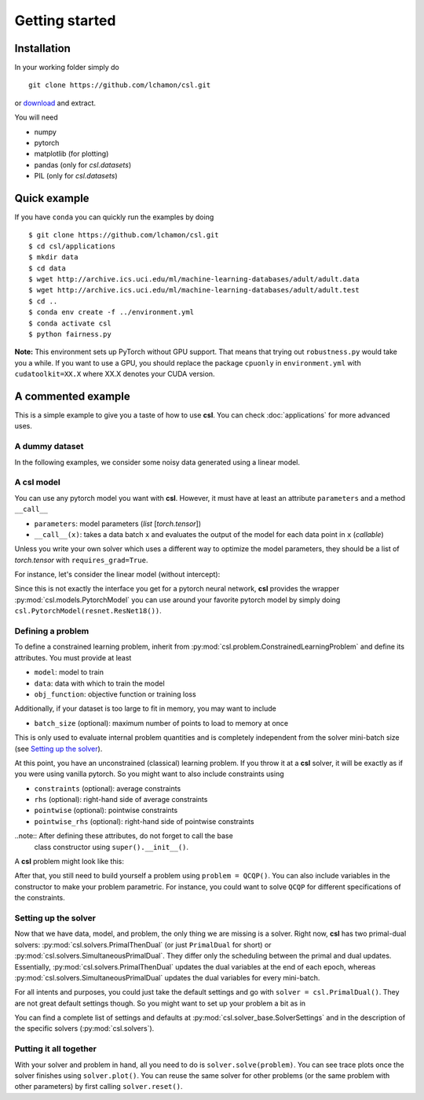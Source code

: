 Getting started
===============

Installation
------------

In your working folder simply do
::

    git clone https://github.com/lchamon/csl.git


or `download <https://github.com/lchamon/csl/archive/main.zip>`_ and extract.

You will need

* numpy
* pytorch
* matplotlib (for plotting)
* pandas (only for `csl.datasets`)
* PIL (only for `csl.datasets`)



Quick example
-------------

If you have ``conda`` you can quickly run the examples by doing
::

    $ git clone https://github.com/lchamon/csl.git
    $ cd csl/applications
    $ mkdir data
    $ cd data
    $ wget http://archive.ics.uci.edu/ml/machine-learning-databases/adult/adult.data
    $ wget http://archive.ics.uci.edu/ml/machine-learning-databases/adult/adult.test
    $ cd ..
    $ conda env create -f ../environment.yml
    $ conda activate csl
    $ python fairness.py


**Note:** This environment sets up PyTorch without GPU support. That means that
trying out ``robustness.py`` would take you a while. If you want to use a GPU,
you should replace the package ``cpuonly`` in ``environment.yml`` with ``cudatoolkit=XX.X``
where XX.X denotes your CUDA version.


A commented example
-------------------

This is a simple example to give you a taste of how to use **csl**. You can check
:doc:`applications` for more advanced uses.


A dummy dataset
^^^^^^^^^^^^^^^

In the following examples, we consider some noisy data generated using a linear model.

.. code-block:: python
    :linenos:

    class linearData:
        def __init__(self, dim, n):
            self.wo = torch.ones(dim,1)
            self.x = torch.randn(n,dim)
            self.y = torch.mm(self.x, self.wo) + torch.sqrt(1e-3)*torch.randn(n,1)

        def __getitem__(self, idx):
            return self.x[idx,:], self.y[idx]

        def __len__(self):
            return self.x.shape[0]


A **csl** model
^^^^^^^^^^^^^^^

You can use any pytorch model you want with **csl**. However, it must have at
least an attribute ``parameters`` and a method ``__call__``

- ``parameters``: model parameters (`list` [`torch.tensor`])
- ``__call__(x)``: takes a data batch ``x`` and evaluates the output of the
  model for each data point in ``x`` (`callable`)

Unless you write your own solver which uses a different way to optimize the
model parameters, they should be a list of `torch.tensor` with ``requires_grad=True``.

For instance, let's consider the linear model (without intercept):

.. code-block:: python
    :linenos:

    class Linear:
        def __init__(self, n_features):
            self.parameters = [torch.zeros([n_features,1], dtype = torch.float, requires_grad = True)]

        def __call__(self, x):
            if len(x.shape) == 1:
                x = x.unsqueeze(1)

            yhat = torch.mm(x, self.parameters[0])

            return yhat.squeeze()

        def predict(self, x):
            return self(x)

Since this is not exactly the interface you get for a pytorch neural network,
**csl** provides the wrapper :py:mod:`csl.models.PytorchModel` you can use
around your favorite pytorch model by simply doing ``csl.PytorchModel(resnet.ResNet18())``.


Defining a problem
^^^^^^^^^^^^^^^^^^

To define a constrained learning problem, inherit from
:py:mod:`csl.problem.ConstrainedLearningProblem` and define its attributes.
You must provide at least

* ``model``: model to train
* ``data``: data with which to train the model
* ``obj_function``: objective function or training loss

Additionally, if your dataset is too large to fit in memory, you may want to include

* ``batch_size`` (optional): maximum number of points to load to memory at once

This is only used to evaluate internal problem quantities and is completely
independent from the solver mini-batch size (see `Setting up the solver`_).

At this point, you have an unconstrained (classical) learning problem. If you throw it
at a **csl** solver, it will be exactly as if you were using vanilla pytorch.
So you might want to also include constraints using

* ``constraints`` (optional): average constraints
* ``rhs`` (optional): right-hand side of average constraints
* ``pointwise`` (optional): pointwise constraints
* ``pointwise_rhs`` (optional): right-hand side of pointwise constraints

..note:: After defining these attributes, do not forget to call the base
         class constructor using ``super().__init__()``.

A **csl** problem might look like this:

.. code-block:: python
    :linenos:

    class QCQP(csl.ConstrainedLearningProblem):
        def __init__(self):
            self.model = Linear(10)         # Insert your model here
            self.data = linearData(10,100)  # Insert your dataset here

            # Objective function
            self.obj_function = self.loss

            # Average constraints
            self.constraints = [lambda batch, primal: torch.mean(self.model.parameters[0]**2)]
            self.rhs = [0.5]

            # Pointwise constraints
            self.pointwise = [self.pointwise_loss]
            self.pointwise_rhs = [5*torch.ones(len(data), requires_grad = False)]

            super().__init__()

        def loss(self, batch_idx):
            # Get data batch
            x, y = self.data[batch_idx]

            # Compute model output
            yhat = self.model(x)

            # Return average loss
            return torch.mean((yhat - y.squeeze())**2)

        def pointwise_loss(self, batch_idx, primal):
            # Get data batch
            x, y = self.data[batch_idx]

            # Compute model output
            yhat = self.model(x)

            # Return square loss for each data point
            return (yhat - y.squeeze())**2


After that, you still need to build yourself a problem using ``problem = QCQP()``.
You can also include variables in the constructor to make your problem parametric.
For instance, you could want to solve ``QCQP`` for different specifications of
the constraints.



Setting up the solver
^^^^^^^^^^^^^^^^^^^^^

Now that we have data, model, and problem, the only thing we are missing is a solver.
Right now, **csl** has two primal-dual solvers: :py:mod:`csl.solvers.PrimalThenDual`
(or just ``PrimalDual`` for short) or :py:mod:`csl.solvers.SimultaneousPrimalDual`.
They differ only the scheduling between the primal and dual updates.
Essentially, :py:mod:`csl.solvers.PrimalThenDual` updates the dual variables at the end
of each epoch, whereas :py:mod:`csl.solvers.SimultaneousPrimalDual`
updates the dual variables for every mini-batch.

For all intents and purposes, you could just take the default settings and go
with ``solver = csl.PrimalDual()``. They are not great default settings though.
So you might want to set up your problem a bit as in

.. code-block:: python
    :linenos:

    solver_settings = {'iterations': 2000,
                       'batch_size': 10,
                       'lr_p0': 0.01,
                       'lr_d0': 0.01,
                       }

    solver = csl.PrimalDual(solver_settings)


You can find a complete list of settings and defaults at :py:mod:`csl.solver_base.SolverSettings`
and in the description of the specific solvers (:py:mod:`csl.solvers`).


Putting it all together
^^^^^^^^^^^^^^^^^^^^^^^

With your solver and problem in hand, all you need to do is ``solver.solve(problem)``.
You can see trace plots once the solver finishes using ``solver.plot()``. You can reuse
the same solver for other problems (or the same problem with other parameters) by first
calling ``solver.reset()``.

.. code-block:: python
    :linenos:

    import torch
    import csl

    torch.manual_seed(1234)

    ####################################
    # SIMULATED DATA                   #
    ####################################
    class linearData:
        def __init__(self, dim, n):
            self.wo = torch.ones(dim,1)
            self.x = torch.randn(n,dim)
            self.y = torch.mm(self.x, self.wo) + torch.sqrt(1e-3)*torch.randn(n,1)

        def __getitem__(self, idx):
            return self.x[idx,:], self.y[idx]

        def __len__(self):
            return self.x.shape[0]

    ####################################
    # LINEAR MODEL                     #
    ####################################
    class Linear:
        def __init__(self, n_features):
            self.parameters = [torch.zeros([n_features,1], dtype = torch.float, requires_grad = True)]

        def __call__(self, x):
            if len(x.shape) == 1:
                x = x.unsqueeze(1)

            yhat = torch.mm(x, self.parameters[0])

            return yhat.squeeze()

        def predict(self, x):
            return self(x)

    ####################################
    # CSL PROBLEM                      #
    ####################################
    class QCQP(csl.ConstrainedLearningProblem):
        def __init__(self):
            self.model = Linear(10)
            self.data = linearData(10,100)

            self.obj_function = self.loss
            self.constraints = [lambda batch, primal: torch.mean(self.model.parameters[0]**2)]
            self.rhs = [0.5]
            self.pointwise = [self.pointwise_loss]
            self.pointwise_rhs = [5*torch.ones(len(data), requires_grad = False)]

            super().__init__()

        def loss(self, batch_idx):
            # Evaluate objective
            x, y = self.data[batch_idx]
            yhat = self.model(x)

            return torch.mean((yhat - y.squeeze())**2)
            # return torch.ones(1, requires_grad=True)

        def pointwise_loss(self, batch_idx, primal):
            # Evaluate objective
            x, y = self.data[batch_idx]
            yhat = self.model(x)

            return (yhat - y.squeeze())**2

    problem = QCQP()

    ####################################
    # CSL SOLVER                       #
    ####################################
    solver_settings = {'iterations': 2000,
                       'batch_size': 10,
                       'lr_p0': 0.01,
                       'lr_d0': 0.01,
                       }

    solver = csl.PrimalDual(solver_settings)

    ####################################
    # TRAINING                         #
    ####################################
    solver.solve(problem)
    solver.plot()
